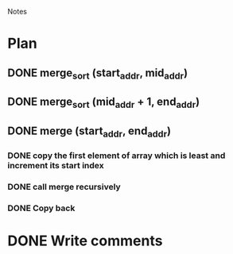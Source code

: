 				Notes

* Plan
** DONE merge_sort (start_addr, mid_addr)
** DONE merge_sort (mid_addr + 1, end_addr)
** DONE merge (start_addr, end_addr)
*** DONE copy the first element of array which is least and increment its start index
*** DONE call merge recursively
*** DONE Copy back
* DONE Write comments
